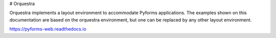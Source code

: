 # Orquestra


Orquestra implements a layout environment to accommodate Pyforms applications. The examples shown on this documentation are based on the orquestra environment, but one can be replaced by any other layout environment.


https://pyforms-web.readthedocs.io